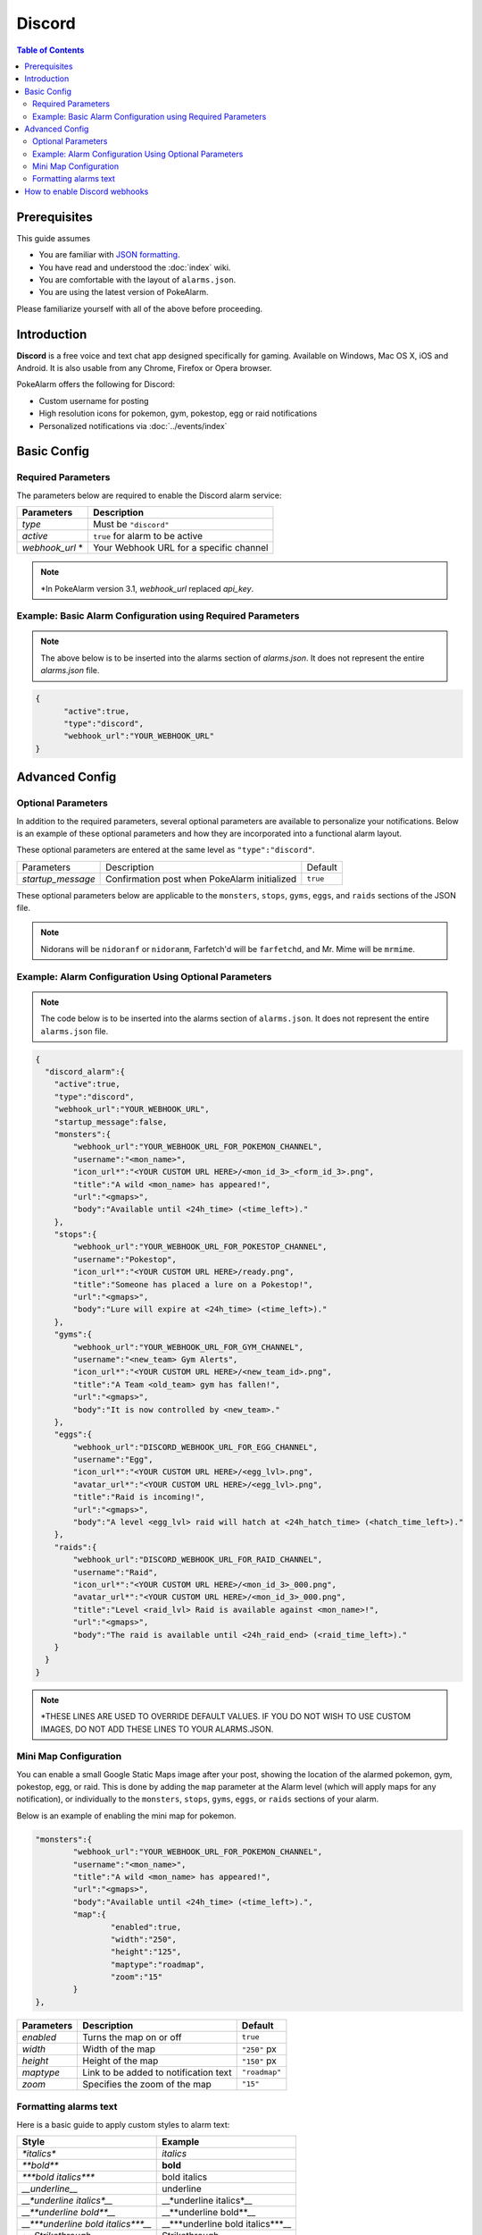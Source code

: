 Discord
=====================================

.. contents:: Table of Contents
   :depth: 2
   :local:


Prerequisites
-------------------------------------

This guide assumes

+ You are familiar with `JSON formatting <https://www.w3schools.com/js/js_json_intro.asp>`_.
+ You have read and understood the :doc:`index` wiki.
+ You are comfortable with the layout of ``alarms.json``.
+ You are using the latest version of PokeAlarm.

Please familiarize yourself with all of the above before proceeding.


Introduction
-------------------------------------

**Discord** is a free voice and text chat app designed specifically for gaming.
Available on Windows, Mac OS X, iOS and Android. It is also usable from any
Chrome, Firefox or Opera browser.

PokeAlarm offers the following for Discord:

+ Custom username for posting
+ High resolution icons for pokemon, gym, pokestop, egg or raid notifications
+ Personalized notifications via :doc:`../events/index`


Basic Config
-------------------------------------


Required Parameters
~~~~~~~~~~~~~~~~~~~~~~~~~~~~~~~~~~~~~

The parameters below are required to enable the Discord alarm service:

=============== ========================================
Parameters      Description
=============== ========================================
`type`          Must be ``"discord"``
`active`        ``true`` for alarm to be active
`webhook_url` * Your Webhook URL for a specific channel
=============== ========================================

.. note:: \*In PokeAlarm version 3.1, `webhook_url` replaced `api_key`.


Example: Basic Alarm Configuration using Required Parameters
~~~~~~~~~~~~~~~~~~~~~~~~~~~~~~~~~~~~~

.. note::
  The above below is to be inserted into the alarms section of
  `alarms.json`. It does not represent the entire `alarms.json` file.

.. code-block:: json

  {
  	"active":true,
  	"type":"discord",
  	"webhook_url":"YOUR_WEBHOOK_URL"
  }


Advanced Config
-------------------------------------

Optional Parameters
~~~~~~~~~~~~~~~~~~~~~~~~~~~~~~~~~~~~~

In addition to the required parameters, several optional parameters are
available to personalize your notifications. Below is an example of these
optional parameters and how they are incorporated into a functional alarm layout.

These optional parameters are entered at the same level as ``"type":"discord"``.

+-------------------+-----------------------------------------------+----------+
| Parameters        | Description                                   | Default  |
+-------------------+-----------------------------------------------+----------+
| `startup_message` | Confirmation post when PokeAlarm initialized  | ``true`` |
+-------------------+-----------------------------------------------+----------+

These optional parameters below are applicable to the ``monsters``, ``stops``,
``gyms``, ``eggs``, and ``raids`` sections of the JSON file.

=============== ================================================ ==========================================
Parameters      Description                                      Default
=============== ================================================ ==========================================
`webhook_url`   URL of specific channel name. Overrides
                `webhook_url` at Alarm level. Use to post only
`disable_embed` Disables the body to make one line notifications ``false``
`username`      Username the bot should post the message as      ``<mon_name>``
`icon_url`      URL path to icon
`avatar_url`    URL path to avatar
`title`         Notification text to begin the message           ``A wild <mon_name> has appeared!``
`url`           Link to be added to notification text            ``<gmaps>``
`body`          Additional text to be added to the message       ``Available until <24h_time>(<time_left>).``
`content`       Text before the Discord embed
=============== ================================================ ===========================================

.. note::
  Nidorans will be ``nidoranf`` or ``nidoranm``, Farfetch'd will be
  ``farfetchd``, and Mr. Mime will be ``mrmime``.


Example: Alarm Configuration Using Optional Parameters
~~~~~~~~~~~~~~~~~~~~~~~~~~~~~~~~~~~~~

.. note::
  The code below is to be inserted into the alarms section of
  ``alarms.json``. It does not represent the entire ``alarms.json`` file.

.. code-block:: json

  {
    "discord_alarm":{
      "active":true,
      "type":"discord",
      "webhook_url":"YOUR_WEBHOOK_URL",
      "startup_message":false,
      "monsters":{
          "webhook_url":"YOUR_WEBHOOK_URL_FOR_POKEMON_CHANNEL",
          "username":"<mon_name>",
          "icon_url*":"<YOUR CUSTOM URL HERE>/<mon_id_3>_<form_id_3>.png",
          "title":"A wild <mon_name> has appeared!",
          "url":"<gmaps>",
          "body":"Available until <24h_time> (<time_left>)."
      },
      "stops":{
          "webhook_url":"YOUR_WEBHOOK_URL_FOR_POKESTOP_CHANNEL",
          "username":"Pokestop",
          "icon_url*":"<YOUR CUSTOM URL HERE>/ready.png",
          "title":"Someone has placed a lure on a Pokestop!",
          "url":"<gmaps>",
          "body":"Lure will expire at <24h_time> (<time_left>)."
      },
      "gyms":{
          "webhook_url":"YOUR_WEBHOOK_URL_FOR_GYM_CHANNEL",
          "username":"<new_team> Gym Alerts",
          "icon_url*":"<YOUR CUSTOM URL HERE>/<new_team_id>.png",
          "title":"A Team <old_team> gym has fallen!",
          "url":"<gmaps>",
          "body":"It is now controlled by <new_team>."
      },
      "eggs":{
          "webhook_url":"DISCORD_WEBHOOK_URL_FOR_EGG_CHANNEL",
          "username":"Egg",
          "icon_url*":"<YOUR CUSTOM URL HERE>/<egg_lvl>.png",
          "avatar_url*":"<YOUR CUSTOM URL HERE>/<egg_lvl>.png",
          "title":"Raid is incoming!",
          "url":"<gmaps>",
          "body":"A level <egg_lvl> raid will hatch at <24h_hatch_time> (<hatch_time_left>)."
      },
      "raids":{
          "webhook_url":"DISCORD_WEBHOOK_URL_FOR_RAID_CHANNEL",
          "username":"Raid",
          "icon_url*":"<YOUR CUSTOM URL HERE>/<mon_id_3>_000.png",
          "avatar_url*":"<YOUR CUSTOM URL HERE>/<mon_id_3>_000.png",
          "title":"Level <raid_lvl> Raid is available against <mon_name>!",
          "url":"<gmaps>",
          "body":"The raid is available until <24h_raid_end> (<raid_time_left>)."
      }
    }
  }

.. note::
  \*THESE LINES ARE USED TO OVERRIDE DEFAULT VALUES. IF YOU DO NOT WISH
  TO USE CUSTOM IMAGES, DO NOT ADD THESE LINES TO YOUR ALARMS.JSON.

Mini Map Configuration
~~~~~~~~~~~~~~~~~~~~~~~~~~~~~~~~~~~~~

.. image:: ../../images/minimap.png

You can enable a small Google Static Maps image after your post, showing the
location of the alarmed pokemon, gym, pokestop, egg, or raid. This is done by
adding the ``map`` parameter at the Alarm level (which will apply maps for any
notification), or individually to the ``monsters``, ``stops``, ``gyms``,
``eggs``, or ``raids`` sections of your alarm.

Below is an example of enabling the mini map for pokemon.

.. code-block:: json

	"monsters":{
		"webhook_url":"YOUR_WEBHOOK_URL_FOR_POKEMON_CHANNEL",
		"username":"<mon_name>",
		"title":"A wild <mon_name> has appeared!",
		"url":"<gmaps>",
		"body":"Available until <24h_time> (<time_left>).",
		"map":{
			"enabled":true,
			"width":"250",
			"height":"125",
			"maptype":"roadmap",
			"zoom":"15"
		}
	},


=========== ====================================== =============
Parameters  Description                            Default
=========== ====================================== =============
`enabled`   Turns the map on or off                ``true``
`width`     Width of the map                       ``"250"`` px
`height`    Height of the map                      ``"150"`` px
`maptype`   Link to be added to notification text  ``"roadmap"``
`zoom`      Specifies the zoom of the map          ``"15"``
=========== ====================================== =============


Formatting alarms text
~~~~~~~~~~~~~~~~~~~~~~~~~~~~~~~~~~~~~

Here is a basic guide to apply custom styles to alarm text:

.. role:: boltitalic
  :class: boltitalic

.. role:: underline
  :class: underline

.. role:: strike
  :class: strike

=================================== ==================================
Style                               Example
=================================== ==================================
`*italics*`                         *italics*
`**bold**`                          **bold**
`***bold italics***`                :boltitalic:`bold italics`
`__underline__`                     :underline:`underline`
`__*underline italics*__`           __*underline italics*__
`__**underline bold**__`            __**underline bold**__
`__***underline bold italics***__`  __***underline bold italics***__
`~~Strikethrough~~`                 :strike:`Strikethrough`
=================================== ==================================

You can see other options in the official Discord information about
formatting text `here <https://support.discordapp.com/hc/en-us/articles/210298617-Markdown-Text-101-Chat-Formatting-Bold-Italic-Underline->`_.


How to enable Discord webhooks
-------------------------------------

1. You must have the role permission ``Manage Webhooks``, or be an administrator
   for the server.

2. Go into channel settings, into the Webhooks tab.

3. Click ``Create Webhook``, ``Save``

4. The webhook URL listed is the key you need.
